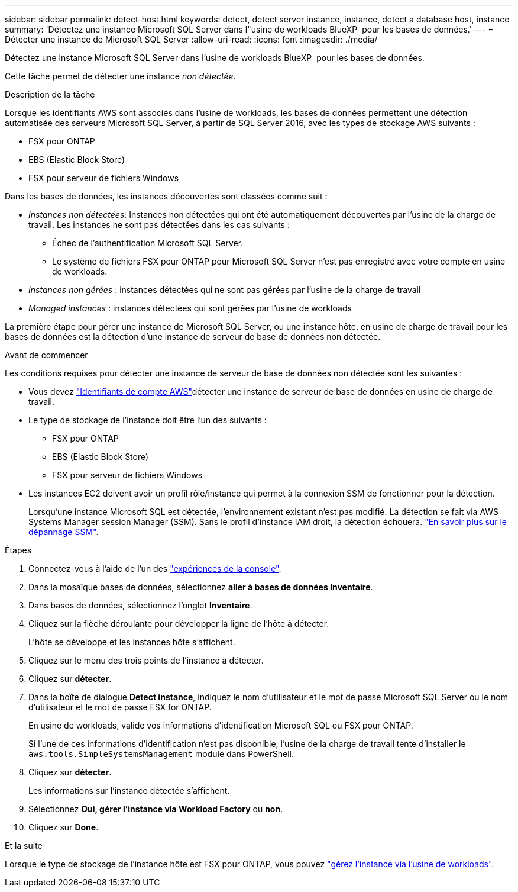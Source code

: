 ---
sidebar: sidebar 
permalink: detect-host.html 
keywords: detect, detect server instance, instance, detect a database host, instance 
summary: 'Détectez une instance Microsoft SQL Server dans l"usine de workloads BlueXP  pour les bases de données.' 
---
= Détecter une instance de Microsoft SQL Server
:allow-uri-read: 
:icons: font
:imagesdir: ./media/


[role="lead"]
Détectez une instance Microsoft SQL Server dans l'usine de workloads BlueXP  pour les bases de données.

Cette tâche permet de détecter une instance _non détectée_.

.Description de la tâche
Lorsque les identifiants AWS sont associés dans l'usine de workloads, les bases de données permettent une détection automatisée des serveurs Microsoft SQL Server, à partir de SQL Server 2016, avec les types de stockage AWS suivants :

* FSX pour ONTAP
* EBS (Elastic Block Store)
* FSX pour serveur de fichiers Windows


Dans les bases de données, les instances découvertes sont classées comme suit :

* _Instances non détectées_: Instances non détectées qui ont été automatiquement découvertes par l'usine de la charge de travail. Les instances ne sont pas détectées dans les cas suivants :
+
** Échec de l'authentification Microsoft SQL Server.
** Le système de fichiers FSX pour ONTAP pour Microsoft SQL Server n'est pas enregistré avec votre compte en usine de workloads.


* _Instances non gérées_ : instances détectées qui ne sont pas gérées par l'usine de la charge de travail
* _Managed instances_ : instances détectées qui sont gérées par l'usine de workloads


La première étape pour gérer une instance de Microsoft SQL Server, ou une instance hôte, en usine de charge de travail pour les bases de données est la détection d'une instance de serveur de base de données non détectée.

.Avant de commencer
Les conditions requises pour détecter une instance de serveur de base de données non détectée sont les suivantes :

* Vous devez link:https://docs.netapp.com/us-en/workload-setup-admin/add-credentials.html["Identifiants de compte AWS"^]détecter une instance de serveur de base de données en usine de charge de travail.
* Le type de stockage de l'instance doit être l'un des suivants :
+
** FSX pour ONTAP
** EBS (Elastic Block Store)
** FSX pour serveur de fichiers Windows


* Les instances EC2 doivent avoir un profil rôle/instance qui permet à la connexion SSM de fonctionner pour la détection.
+
Lorsqu'une instance Microsoft SQL est détectée, l'environnement existant n'est pas modifié. La détection se fait via AWS Systems Manager session Manager (SSM). Sans le profil d'instance IAM droit, la détection échouera. link:https://docs.aws.amazon.com/systems-manager/latest/userguide/session-manager-troubleshooting.html["En savoir plus sur le dépannage SSM"^].



.Étapes
. Connectez-vous à l'aide de l'un des link:https://docs.netapp.com/us-en/workload-setup-admin/console-experiences.html["expériences de la console"^].
. Dans la mosaïque bases de données, sélectionnez *aller à bases de données Inventaire*.
. Dans bases de données, sélectionnez l'onglet *Inventaire*.
. Cliquez sur la flèche déroulante pour développer la ligne de l'hôte à détecter.
+
L'hôte se développe et les instances hôte s'affichent.

. Cliquez sur le menu des trois points de l'instance à détecter.
. Cliquez sur *détecter*.
. Dans la boîte de dialogue *Detect instance*, indiquez le nom d'utilisateur et le mot de passe Microsoft SQL Server ou le nom d'utilisateur et le mot de passe FSX for ONTAP.
+
En usine de workloads, valide vos informations d'identification Microsoft SQL ou FSX pour ONTAP.

+
Si l'une de ces informations d'identification n'est pas disponible, l'usine de la charge de travail tente d'installer le `aws.tools.SimpleSystemsManagement` module dans PowerShell.

. Cliquez sur *détecter*.
+
Les informations sur l'instance détectée s'affichent.

. Sélectionnez *Oui, gérer l'instance via Workload Factory* ou *non*.
. Cliquez sur *Done*.


.Et la suite
Lorsque le type de stockage de l'instance hôte est FSX pour ONTAP, vous pouvez link:manage-server.html["gérez l'instance via l'usine de workloads"].
